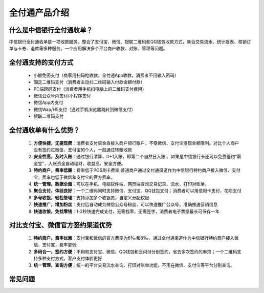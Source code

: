 全付通产品介绍
=============

什么是中信银行全付通收单？
-----------------------

中信银行全付通收单是一项收款服务。整合了支付宝、微信、银联二维码和QQ钱包收款方式，集合交易流水、统计报表、核销订单与卡券、退款等多种服务。一个应用解决多个平台商户收款、对账、管理等问题。

全付通支持的支付方式
------------------

 * 小额免密支付（商家用扫码枪收款，全付通App收款，消费者不用输入密码）
 * 固定二维码支付（消费者主动扫二维码输入付款金额付款）
 * PC端跨屏支付（消费者用手机扫电脑上的二维码支付费用）
 * 微信公众号内支付/小程序支付
 * 微信App内支付
 * 微信Wap/H5支付（通过手机浏览器跳转到微信支付）
 * 银联二维码支付

全付通收单有什么优势？
-------------------

 #. **方便快捷，无提现费**：消费者支付资金直接入商户银行账户，不受微信、支付宝提现金额限制。对比个人商户没有签约过微信、支付宝的个人，一般通过转账收款
 #. **安全性高，及时入账**：通过银行清算，D+1入账，即第二个自然日入账.。如果是中信银行卡还可以免费签约“薪金宝”，入账资金自动理财，收益高、安全方便。
 #. **特约商户，费率低廉**：费率低于POS刷卡费率;普通商户通过全付通渠道作为中信银行特约商户接入微信、支付宝，费率也低于微信和支付宝的官方费率。
 #. **统一管理，数据全面**：可以在手机、电脑软件端、网页端查询交易记录、流水，打印对账单。
 #. **聚合支付，体验良好**：一个二维码同时支持微信、支付宝、QQ钱包支付；消费者可以用信用卡支付，花呗支付
 #. **多号收银，轻松管理**：支持添加多个收银员，自定义分配权限
 #. **快速推广，增加粉丝**：支付后自动成为微信公众号粉丝，可以快速推广公众号，准确推送营销信息
 #. **快速收银，免找零钱**：1-2秒快速完成支付，无需找零，无需签字，消费者电子票据最长可保存一年

对比支付宝、微信官方签约渠道优势
-----------------------------

 #. **特约商户，费率优惠**：支付宝和微信的官方费率为6‰和8‰，通过全付通渠道作为中信银行特约商户接入微信、支付宝，费率更低
 #. **多码合一，签约方便**：不用和支付宝、微信、QQ钱包和云闪付分别签约，省去多次签约的麻烦；一个二维码支持多种支付方式，客户支付体验更好
 #. **统一管理，查询方便**：统一的平台交易流水查询、打印对账单功能，不用在微信、支付宝等平台分别查询。

常见问题
-------

